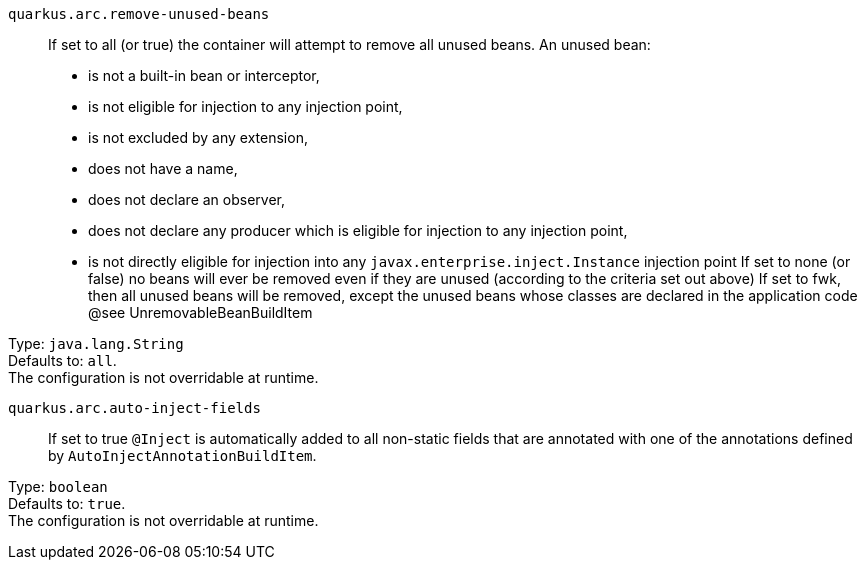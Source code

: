 
`quarkus.arc.remove-unused-beans`:: If set to all (or true) the container will attempt to remove all unused beans. 
 An unused bean:  
 - is not a built-in bean or interceptor, 
 - is not eligible for injection to any injection point, 
 - is not excluded by any extension, 
 - does not have a name, 
 - does not declare an observer, 
 - does not declare any producer which is eligible for injection to any injection point, 
 - is not directly eligible for injection into any `javax.enterprise.inject.Instance` injection point  If set to none (or false) no beans will ever be removed even if they are unused (according to the criteria set out above) If set to fwk, then all unused beans will be removed, except the unused beans whose classes are declared in the application code @see UnremovableBeanBuildItem

Type: `java.lang.String` +
Defaults to: `all`. +
The configuration is not overridable at runtime. 


`quarkus.arc.auto-inject-fields`:: If set to true `@Inject` is automatically added to all non-static fields that are annotated with one of the annotations defined by `AutoInjectAnnotationBuildItem`.

Type: `boolean` +
Defaults to: `true`. +
The configuration is not overridable at runtime. 


